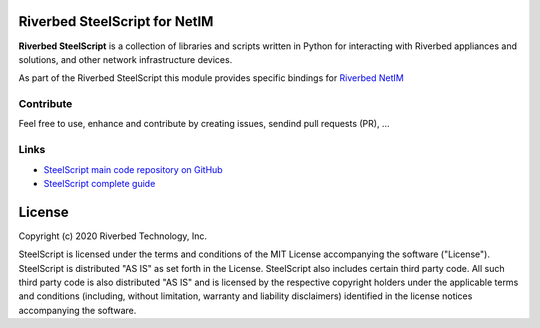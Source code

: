 Riverbed SteelScript for NetIM
==============================

**Riverbed SteelScript** is a collection of libraries and scripts written in Python for interacting
with Riverbed appliances and solutions, and other network infrastructure devices.

As part of the Riverbed SteelScript this module provides specific bindings for `Riverbed NetIM <https://www.riverbed.com/netim>`__ 

Contribute
-----------

Feel free to use, enhance and contribute by creating issues, sendind pull requests (PR), ...

Links
-----

- `SteelScript main code repository on GitHub <https://github.com/riverbed/steelscript>`__ 

- `SteelScript complete guide <https://support.riverbed.com/apis/steelscript>`__

License
=======

Copyright (c) 2020 Riverbed Technology, Inc.

SteelScript is licensed under the terms and conditions of the MIT License
accompanying the software ("License").  SteelScript is distributed "AS
IS" as set forth in the License. SteelScript also includes certain third
party code.  All such third party code is also distributed "AS IS" and is
licensed by the respective copyright holders under the applicable terms and
conditions (including, without limitation, warranty and liability disclaimers)
identified in the license notices accompanying the software.
